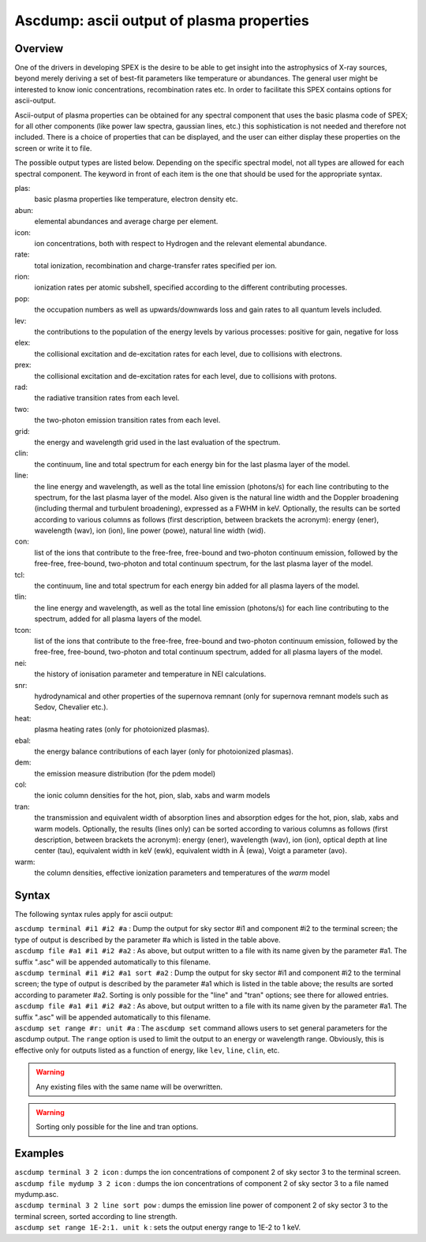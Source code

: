 .. _sec:ascdump:

Ascdump: ascii output of plasma properties
==========================================

Overview
~~~~~~~~

One of the drivers in developing SPEX is the desire to be able to get
insight into the astrophysics of X-ray sources, beyond merely deriving a
set of best-fit parameters like temperature or abundances. The general
user might be interested to know ionic concentrations, recombination
rates etc. In order to facilitate this SPEX contains options for
ascii-output.

Ascii-output of plasma properties can be obtained for any spectral
component that uses the basic plasma code of SPEX; for all other
components (like power law spectra, gaussian lines, etc.) this
sophistication is not needed and therefore not included. There is a
choice of properties that can be displayed, and the user can either
display these properties on the screen or write it to file.

The possible output types are listed below. Depending on the specific
spectral model, not all types are allowed for each spectral component.
The keyword in front of each item is the one that should be used for the
appropriate syntax.

plas:
   basic plasma properties like temperature, electron density etc.

abun:
   elemental abundances and average charge per element.

icon:
   ion concentrations, both with respect to Hydrogen and the relevant
   elemental abundance.

rate:
   total ionization, recombination and charge-transfer rates specified
   per ion.

rion:
   ionization rates per atomic subshell, specified according to the
   different contributing processes.

pop:
   the occupation numbers as well as upwards/downwards loss and gain
   rates to all quantum levels included.

lev:
   the contributions to the population of the energy levels by various
   processes: positive for gain, negative for loss

elex:
   the collisional excitation and de-excitation rates for each level,
   due to collisions with electrons.

prex:
   the collisional excitation and de-excitation rates for each level,
   due to collisions with protons.

rad:
   the radiative transition rates from each level.

two:
   the two-photon emission transition rates from each level.

grid:
   the energy and wavelength grid used in the last evaluation of the
   spectrum.

clin:
   the continuum, line and total spectrum for each energy bin for the
   last plasma layer of the model.

line:
   the line energy and wavelength, as well as the total line emission
   (photons/s) for each line contributing to the spectrum, for the last
   plasma layer of the model. Also given is the natural line width and
   the Doppler broadening (including thermal and turbulent broadening),
   expressed as a FWHM in keV. Optionally, the results can be sorted
   according to various columns as follows (first description, between
   brackets the acronym): energy (ener), wavelength (wav), ion (ion),
   line power (powe), natural line width (wid).

con:
   list of the ions that contribute to the free-free, free-bound and
   two-photon continuum emission, followed by the free-free, free-bound,
   two-photon and total continuum spectrum, for the last plasma layer of
   the model.

tcl:
   the continuum, line and total spectrum for each energy bin added for
   all plasma layers of the model.

tlin:
   the line energy and wavelength, as well as the total line emission
   (photons/s) for each line contributing to the spectrum, added for all
   plasma layers of the model.

tcon:
   list of the ions that contribute to the free-free, free-bound and
   two-photon continuum emission, followed by the free-free, free-bound,
   two-photon and total continuum spectrum, added for all plasma layers
   of the model.

nei:
   the history of ionisation parameter and temperature in NEI
   calculations.

snr:
   hydrodynamical and other properties of the supernova remnant (only
   for supernova remnant models such as Sedov, Chevalier etc.).

heat:
   plasma heating rates (only for photoionized plasmas).

ebal:
   the energy balance contributions of each layer (only for photoionized
   plasmas).

dem:
   the emission measure distribution (for the pdem model)

col:
   the ionic column densities for the hot, pion, slab, xabs and warm
   models

tran:
   the transmission and equivalent width of absorption lines and
   absorption edges for the hot, pion, slab, xabs and warm models.
   Optionally, the results (lines only) can be sorted according to
   various columns as follows (first description, between brackets the
   acronym): energy (ener), wavelength (wav), ion (ion), optical depth
   at line center (tau), equivalent width in keV (ewk), equivalent width
   in Å (ewa), Voigt a parameter (avo).

warm:
   the column densities, effective ionization parameters and
   temperatures of the *warm* model

Syntax
~~~~~~

The following syntax rules apply for ascii output:

| ``ascdump terminal #i1 #i2 #a`` : Dump the output for sky sector #i1
  and component #i2 to the terminal screen; the type of output is
  described by the parameter #a which is listed in the table above.
| ``ascdump file #a1 #i1 #i2 #a2`` : As above, but output written to a
  file with its name given by the parameter #a1. The suffix ".asc" will
  be appended automatically to this filename.
| ``ascdump terminal #i1 #i2 #a1 sort #a2`` : Dump the output for sky
  sector #i1 and component #i2 to the terminal screen; the type of
  output is described by the parameter #a1 which is listed in the table
  above; the results are sorted according to parameter #a2. Sorting is
  only possible for the "line" and "tran" options; see there for allowed
  entries.
| ``ascdump file #a1 #i1 #i2 #a2`` : As above, but output written to a
  file with its name given by the parameter #a1. The suffix ".asc" will
  be appended automatically to this filename.
| ``ascdump set range #r: unit #a`` : The ``ascdump set`` command allows
  users to set general parameters for the ascdump output. The ``range``
  option is used to limit the output to an energy or wavelength range.
  Obviously, this is effective only for outputs listed as a function
  of energy, like ``lev``, ``line``, ``clin``, etc.


.. warning:: Any existing files with the same name will be overwritten.
.. warning:: Sorting only possible for the line and tran options.

Examples
~~~~~~~~

| ``ascdump terminal 3 2 icon`` : dumps the ion concentrations of
  component 2 of sky sector 3 to the terminal screen.
| ``ascdump file mydump 3 2 icon`` : dumps the ion concentrations of
  component 2 of sky sector 3 to a file named mydump.asc.
| ``ascdump terminal 3 2 line sort pow`` : dumps the emission line power
  of component 2 of sky sector 3 to the terminal screen, sorted
  according to line strength.
| ``ascdump set range 1E-2:1. unit k`` : sets the output energy range
  to 1E-2 to 1 keV.
